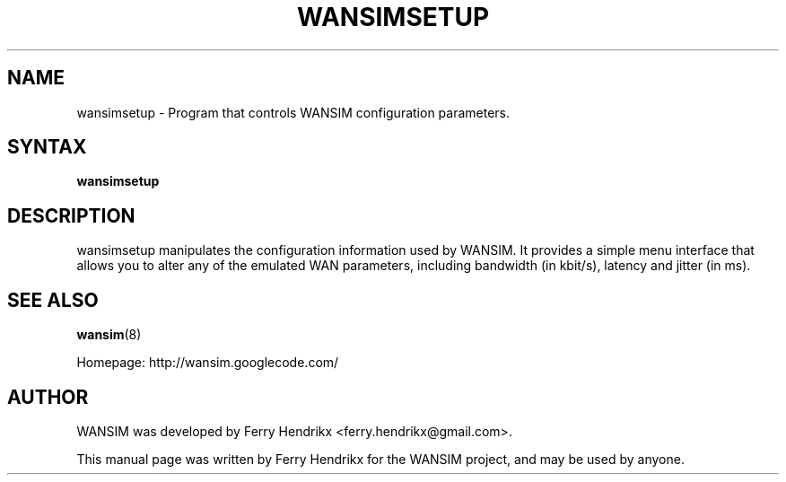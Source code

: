 .TH WANSIMSETUP "8" "1.6" "Ferry Hendrikx"
.SH NAME
wansimsetup \- Program that controls WANSIM configuration parameters.
.SH "SYNTAX"
.LP
.B wansimsetup
.SH DESCRIPTION
wansimsetup manipulates the configuration information used by WANSIM. It
provides a simple menu interface that allows you to alter any of the 
emulated WAN parameters, including bandwidth (in kbit/s), latency and
jitter (in ms).
.SH SEE ALSO
.BR wansim (8)
.LP
Homepage: http://wansim.googlecode.com/
.SH AUTHOR
WANSIM was developed by Ferry Hendrikx <ferry.hendrikx@gmail.com>.
.PP
This manual page was written by Ferry Hendrikx for the WANSIM project, 
and may be used by anyone.

